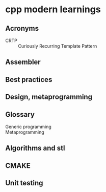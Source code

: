 * cpp modern learnings
** Acronyms
   + CRTP :: Curiously Recurring Template Pattern
** Assembler
** Best practices
** Design, metaprogramming
** Glossary
   - Generic programming ::
   - Metaprogramming :: 
** Algorithms and stl
** CMAKE
** Unit testing
